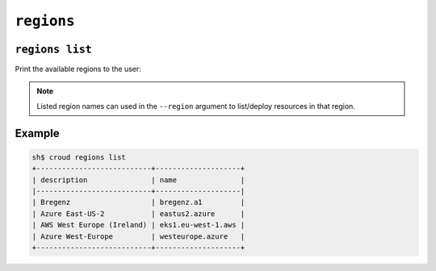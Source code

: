 ================
``regions``
================

``regions list``
================

Print the available regions to the user:

.. argparse::
   :module: croud.__main__
   :func: get_parser
   :prog: croud
   :path: regions list

.. note::

   Listed region names can used in the ``--region`` argument to list/deploy resources in that region.

Example
=======

.. code-block:: console

   sh$ croud regions list
   +---------------------------+--------------------+
   | description               | name               |
   |---------------------------+--------------------|
   | Bregenz                   | bregenz.a1         |
   | Azure East-US-2           | eastus2.azure      |
   | AWS West Europe (Ireland) | eks1.eu-west-1.aws |
   | Azure West-Europe         | westeurope.azure   |
   +---------------------------+--------------------+
